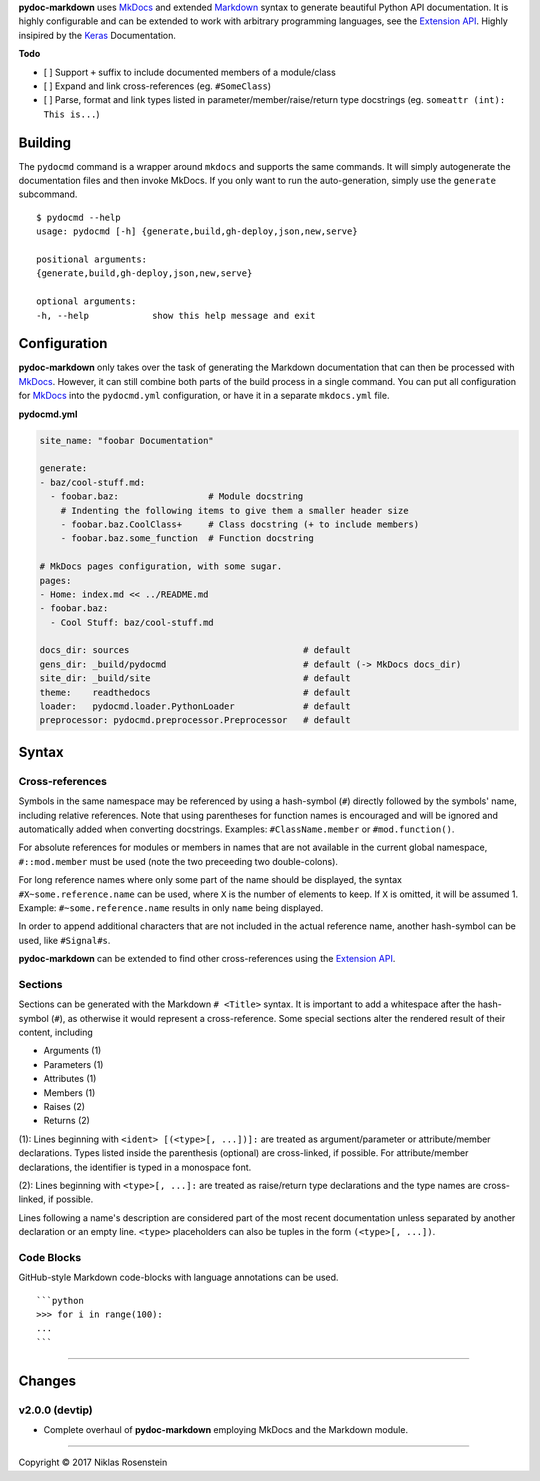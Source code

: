 **pydoc-markdown** uses `MkDocs <www.mkdocs.org/>`__ and extended
`Markdown <https://pythonhosted.org/Markdown/>`__ syntax to generate
beautiful Python API documentation. It is highly configurable and can be
extended to work with arbitrary programming languages, see the
`Extension
API <https://niklasrosenstein.github.io/pydoc-markdown/extensions/loader/>`__.
Highly insipired by the `Keras <https://keras.io/>`__ Documentation.

**Todo**

-  [ ] Support ``+`` suffix to include documented members of a
   module/class
-  [ ] Expand and link cross-references (eg. ``#SomeClass``)
-  [ ] Parse, format and link types listed in
   parameter/member/raise/return type docstrings (eg.
   ``someattr (int): This is...``)

Building
========

The ``pydocmd`` command is a wrapper around ``mkdocs`` and supports the
same commands. It will simply autogenerate the documentation files and
then invoke MkDocs. If you only want to run the auto-generation, simply
use the ``generate`` subcommand.

::

    $ pydocmd --help
    usage: pydocmd [-h] {generate,build,gh-deploy,json,new,serve}

    positional arguments:
    {generate,build,gh-deploy,json,new,serve}

    optional arguments:
    -h, --help            show this help message and exit

Configuration
=============

**pydoc-markdown** only takes over the task of generating the Markdown
documentation that can then be processed with
`MkDocs <www.mkdocs.org/>`__. However, it can still combine both parts
of the build process in a single command. You can put all configuration
for `MkDocs <www.mkdocs.org/>`__ into the ``pydocmd.yml`` configuration,
or have it in a separate ``mkdocs.yml`` file.

**pydocmd.yml**

.. code:: yaml

    site_name: "foobar Documentation"

    generate:
    - baz/cool-stuff.md:
      - foobar.baz:                 # Module docstring
        # Indenting the following items to give them a smaller header size
        - foobar.baz.CoolClass+     # Class docstring (+ to include members)
        - foobar.baz.some_function  # Function docstring

    # MkDocs pages configuration, with some sugar.
    pages:
    - Home: index.md << ../README.md
    - foobar.baz:
      - Cool Stuff: baz/cool-stuff.md

    docs_dir: sources                                 # default
    gens_dir: _build/pydocmd                          # default (-> MkDocs docs_dir)
    site_dir: _build/site                             # default
    theme:    readthedocs                             # default
    loader:   pydocmd.loader.PythonLoader             # default
    preprocessor: pydocmd.preprocessor.Preprocessor   # default

Syntax
======

Cross-references
----------------

Symbols in the same namespace may be referenced by using a hash-symbol
(``#``) directly followed by the symbols' name, including relative
references. Note that using parentheses for function names is encouraged
and will be ignored and automatically added when converting docstrings.
Examples: ``#ClassName.member`` or ``#mod.function()``.

For absolute references for modules or members in names that are not
available in the current global namespace, ``#::mod.member`` must be
used (note the two preceeding two double-colons).

For long reference names where only some part of the name should be
displayed, the syntax ``#X~some.reference.name`` can be used, where
``X`` is the number of elements to keep. If ``X`` is omitted, it will be
assumed 1. Example: ``#~some.reference.name`` results in only ``name``
being displayed.

In order to append additional characters that are not included in the
actual reference name, another hash-symbol can be used, like
``#Signal#s``.

**pydoc-markdown** can be extended to find other cross-references using
the `Extension
API <https://niklasrosenstein.github.io/pydoc-markdown/extensions/loader/>`__.

Sections
--------

Sections can be generated with the Markdown ``# <Title>`` syntax. It is
important to add a whitespace after the hash-symbol (``#``), as
otherwise it would represent a cross-reference. Some special sections
alter the rendered result of their content, including

-  Arguments (1)
-  Parameters (1)
-  Attributes (1)
-  Members (1)
-  Raises (2)
-  Returns (2)

(1): Lines beginning with ``<ident> [(<type>[, ...])]:`` are treated as
argument/parameter or attribute/member declarations. Types listed inside
the parenthesis (optional) are cross-linked, if possible. For
attribute/member declarations, the identifier is typed in a monospace
font.

(2): Lines beginning with ``<type>[, ...]:`` are treated as raise/return
type declarations and the type names are cross-linked, if possible.

Lines following a name's description are considered part of the most
recent documentation unless separated by another declaration or an empty
line. ``<type>`` placeholders can also be tuples in the form
``(<type>[, ...])``.

Code Blocks
-----------

GitHub-style Markdown code-blocks with language annotations can be used.

::

    ```python
    >>> for i in range(100):
    ...
    ```

--------------

Changes
=======

v2.0.0 (devtip)
---------------

-  Complete overhaul of **pydoc-markdown** employing MkDocs and the
   Markdown module.

--------------

.. raw:: html

   <p align="center">

Copyright © 2017 Niklas Rosenstein

.. raw:: html

   </p>
